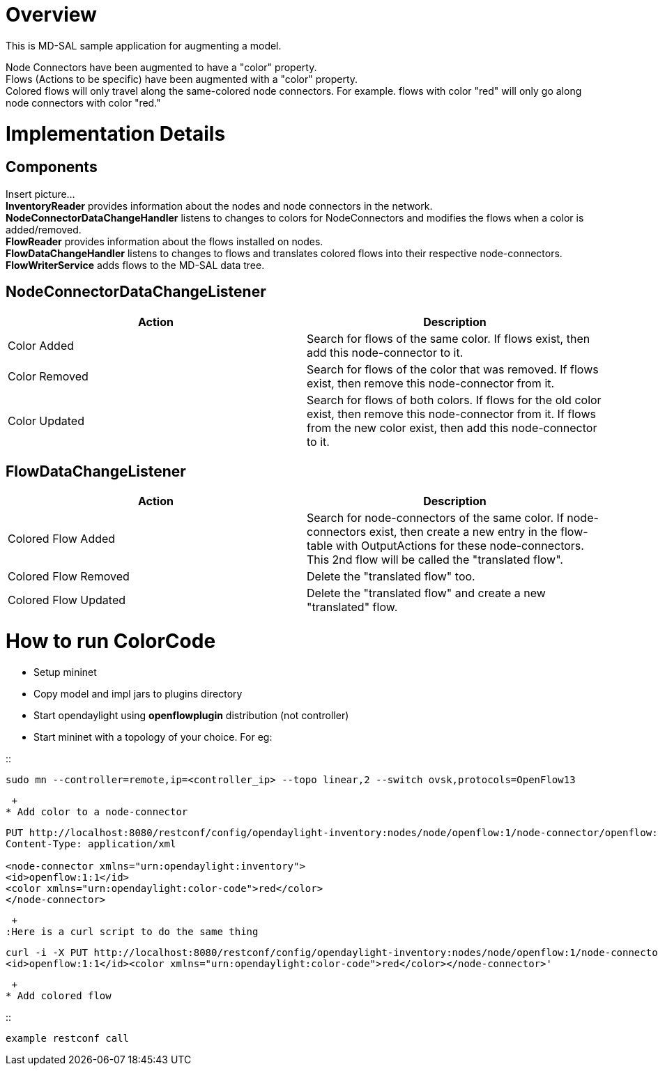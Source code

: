 [[overview]]
= Overview

This is MD-SAL sample application for augmenting a model.

Node Connectors have been augmented to have a "color" property. +
Flows (Actions to be specific) have been augmented with a "color"
property. +
Colored flows will only travel along the same-colored node connectors.
For example. flows with color "red" will only go along node connectors
with color "red." +

[[implementation-details]]
= Implementation Details

[[components]]
== Components

Insert picture... +
*InventoryReader* provides information about the nodes and node
connectors in the network. +
*NodeConnectorDataChangeHandler* listens to changes to colors for
NodeConnectors and modifies the flows when a color is added/removed. +
*FlowReader* provides information about the flows installed on nodes. +
*FlowDataChangeHandler* listens to changes to flows and translates
colored flows into their respective node-connectors. +
*FlowWriterService* adds flows to the MD-SAL data tree. +

[[nodeconnectordatachangelistener]]
== NodeConnectorDataChangeListener

[cols=",",options="header",]
|=======================================================================
|Action |Description
|Color Added |Search for flows of the same color. If flows exist, then
add this node-connector to it.

|Color Removed |Search for flows of the color that was removed. If flows
exist, then remove this node-connector from it.

|Color Updated |Search for flows of both colors. If flows for the old
color exist, then remove this node-connector from it. If flows from the
new color exist, then add this node-connector to it.
|=======================================================================

[[flowdatachangelistener]]
== FlowDataChangeListener

[cols=",",options="header",]
|=======================================================================
|Action |Description
|Colored Flow Added |Search for node-connectors of the same color. If
node-connectors exist, then create a new entry in the flow-table with
OutputActions for these node-connectors. This 2nd flow will be called
the "translated flow".

|Colored Flow Removed |Delete the "translated flow" too.

|Colored Flow Updated |Delete the "translated flow" and create a new
"translated" flow.
|=======================================================================

[[how-to-run-colorcode]]
= How to run ColorCode

* Setup mininet
* Copy model and impl jars to plugins directory
* Start opendaylight using *openflowplugin* distribution (not
controller)
* Start mininet with a topology of your choice. For eg:

::
-------------------------------------------------------------------------------------------------
sudo mn --controller=remote,ip=<controller_ip> --topo linear,2 --switch ovsk,protocols=OpenFlow13
-------------------------------------------------------------------------------------------------

 +
* Add color to a node-connector

------------------------------------------------------------------------------------------------------------------
PUT http://localhost:8080/restconf/config/opendaylight-inventory:nodes/node/openflow:1/node-connector/openflow:1:1
Content-Type: application/xml

<node-connector xmlns="urn:opendaylight:inventory"> 
<id>openflow:1:1</id> 
<color xmlns="urn:opendaylight:color-code">red</color> 
</node-connector> 
------------------------------------------------------------------------------------------------------------------

 +
:Here is a curl script to do the same thing

-----------------------------------------------------------------------------------------------------------------------------------------------------------------------------------------------------------------------
curl -i -X PUT http://localhost:8080/restconf/config/opendaylight-inventory:nodes/node/openflow:1/node-connector/openflow:1:1 -H "Content-Type:application/xml" -d '<node-connector xmlns="urn:opendaylight:inventory">
<id>openflow:1:1</id><color xmlns="urn:opendaylight:color-code">red</color></node-connector>' 
-----------------------------------------------------------------------------------------------------------------------------------------------------------------------------------------------------------------------

 +
* Add colored flow

::
---------------------
example restconf call
---------------------

